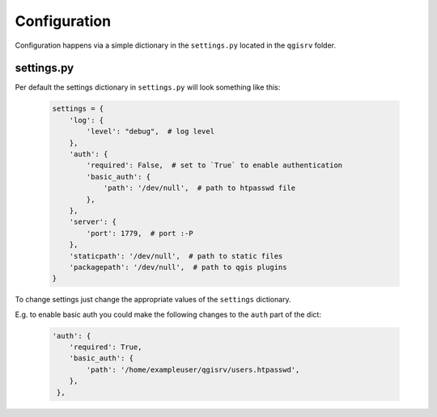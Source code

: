 .. _configuration:

Configuration
*************

Configuration happens via  a simple dictionary  in the ``settings.py`` located
in the ``qgisrv`` folder.

settings.py
===========

Per default the settings dictionary in ``settings.py`` will look something
like this:

   .. code-block:: python

      settings = {
          'log': {
              'level': "debug",  # log level
          },
          'auth': {
              'required': False,  # set to `True` to enable authentication
              'basic_auth': {
                  'path': '/dev/null',  # path to htpasswd file
              },
          },
          'server': {
              'port': 1779,  # port :-P
          },
          'staticpath': '/dev/null',  # path to static files
          'packagepath': '/dev/null',  # path to qgis plugins
      }

To change settings just change the appropriate values of the ``settings``
dictionary.

E.g. to enable basic auth you could make the following changes to the ``auth``
part of the dict:

   .. code-block:: python

       'auth': {
           'required': True,
           'basic_auth': {
               'path': '/home/exampleuser/qgisrv/users.htpasswd',
           },
        },
